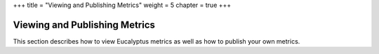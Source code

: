 +++
title = "Viewing and Publishing Metrics"
weight = 5
chapter = true
+++

..  _monitoring_viewing:



==============================
Viewing and Publishing Metrics
==============================

This section describes how to view Eucalyptus metrics as well as how to publish your own metrics.